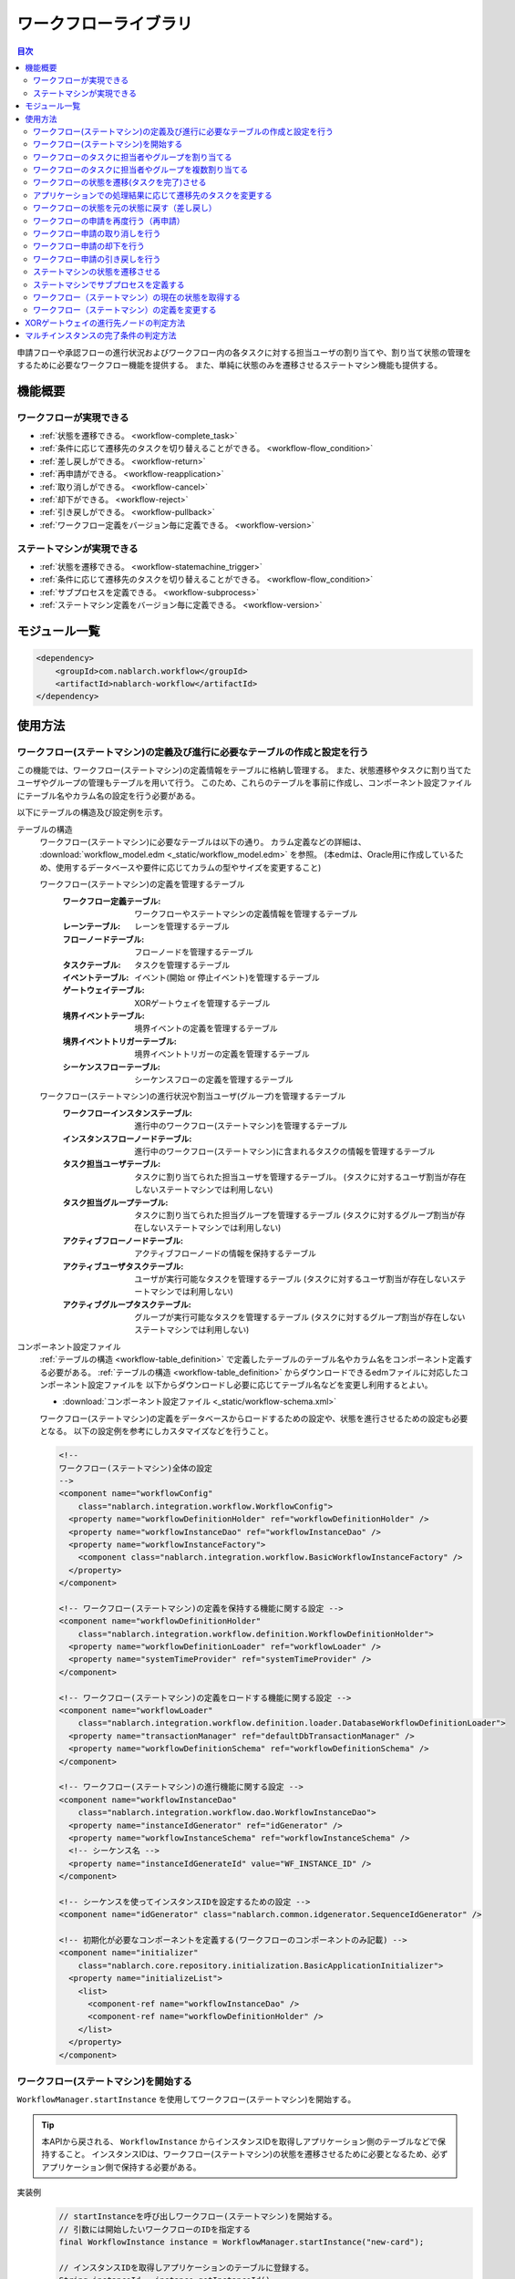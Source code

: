 .. workflow:

ワークフローライブラリ
====================================================

.. contents:: 目次
  :depth: 3
  :local:

申請フローや承認フローの進行状況およびワークフロー内の各タスクに対する担当ユーザの割り当てや、割り当て状態の管理をするために必要なワークフロー機能を提供する。
また、単純に状態のみを遷移させるステートマシン機能も提供する。

機能概要
--------------------------------------------------
ワークフローが実現できる
~~~~~~~~~~~~~~~~~~~~~~~~~~~~~~~~~~~~~~~~~~~~~~~~~~
* :ref:`状態を遷移できる。 <workflow-complete_task>`
* :ref:`条件に応じて遷移先のタスクを切り替えることができる。 <workflow-flow_condition>`
* :ref:`差し戻しができる。 <workflow-return>`
* :ref:`再申請ができる。 <workflow-reapplication>`
* :ref:`取り消しができる。 <workflow-cancel>`
* :ref:`却下ができる。 <workflow-reject>`
* :ref:`引き戻しができる。 <workflow-pullback>`
* :ref:`ワークフロー定義をバージョン毎に定義できる。 <workflow-version>`

ステートマシンが実現できる
~~~~~~~~~~~~~~~~~~~~~~~~~~~~~~~~~~~~~~~~~~~~~~~~~~
* :ref:`状態を遷移できる。 <workflow-statemachine_trigger>`
* :ref:`条件に応じて遷移先のタスクを切り替えることができる。 <workflow-flow_condition>`
* :ref:`サブプロセスを定義できる。 <workflow-subprocess>`
* :ref:`ステートマシン定義をバージョン毎に定義できる。 <workflow-version>`

モジュール一覧
--------------------------------------------------
.. code-block:: xml

  <dependency>
      <groupId>com.nablarch.workflow</groupId>
      <artifactId>nablarch-workflow</artifactId>
  </dependency>

使用方法
--------------------------------------------------
ワークフロー(ステートマシン)の定義及び進行に必要なテーブルの作成と設定を行う
~~~~~~~~~~~~~~~~~~~~~~~~~~~~~~~~~~~~~~~~~~~~~~~~~~~~~~~~~~~~~~~~~~~~~~~~~~~~~~~~~~~~~~~~~~~~~~~~~~~~
この機能では、ワークフロー(ステートマシン)の定義情報をテーブルに格納し管理する。
また、状態遷移やタスクに割り当てたユーザやグループの管理もテーブルを用いて行う。
このため、これらのテーブルを事前に作成し、コンポーネント設定ファイルにテーブル名やカラム名の設定を行う必要がある。

以下にテーブルの構造及び設定例を示す。

.. _workflow-table_definition:

テーブルの構造
  ワークフロー(ステートマシン)に必要なテーブルは以下の通り。
  カラム定義などの詳細は、 :download:`workflow_model.edm <_static/workflow_model.edm>` を参照。
  (本edmは、Oracle用に作成しているため、使用するデータベースや要件に応じてカラムの型やサイズを変更すること)
  
  ワークフロー(ステートマシン)の定義を管理するテーブル
    :ワークフロー定義テーブル: ワークフローやステートマシンの定義情報を管理するテーブル
    :レーンテーブル: レーンを管理するテーブル
    :フローノードテーブル: フローノードを管理するテーブル
    :タスクテーブル: タスクを管理するテーブル
    :イベントテーブル: イベント(開始 or 停止イベント)を管理するテーブル
    :ゲートウェイテーブル: XORゲートウェイを管理するテーブル
    :境界イベントテーブル: 境界イベントの定義を管理するテーブル
    :境界イベントトリガーテーブル: 境界イベントトリガーの定義を管理するテーブル
    :シーケンスフローテーブル: シーケンスフローの定義を管理するテーブル
  
  ワークフロー(ステートマシン)の進行状況や割当ユーザ(グループ)を管理するテーブル
    :ワークフローインスタンステーブル: 進行中のワークフロー(ステートマシン)を管理するテーブル
    :インスタンスフローノードテーブル: 進行中のワークフロー(ステートマシン)に含まれるタスクの情報を管理するテーブル
    :タスク担当ユーザテーブル: タスクに割り当てられた担当ユーザを管理するテーブル。
                             (タスクに対するユーザ割当が存在しないステートマシンでは利用しない)
    :タスク担当グループテーブル: タスクに割り当てられた担当グループを管理するテーブル
                               (タスクに対するグループ割当が存在しないステートマシンでは利用しない)
    :アクティブフローノードテーブル: アクティブフローノードの情報を保持するテーブル
    :アクティブユーザタスクテーブル: ユーザが実行可能なタスクを管理するテーブル
                                   (タスクに対するユーザ割当が存在しないステートマシンでは利用しない)
    :アクティブグループタスクテーブル: グループが実行可能なタスクを管理するテーブル
                                    (タスクに対するグループ割当が存在しないステートマシンでは利用しない)

コンポーネント設定ファイル
  :ref:`テーブルの構造 <workflow-table_definition>` で定義したテーブルのテーブル名やカラム名をコンポーネント定義する必要がある。
  :ref:`テーブルの構造 <workflow-table_definition>` からダウンロードできるedmファイルに対応したコンポーネント設定ファイルを
  以下からダウンロードし必要に応じてテーブル名などを変更し利用するとよい。
  
  * :download:`コンポーネント設定ファイル <_static/workflow-schema.xml>`
  
  ワークフロー(ステートマシン)の定義をデータベースからロードするための設定や、状態を進行させるための設定も必要となる。
  以下の設定例を参考にしカスタマイズなどを行うこと。
  
  .. code-block:: xml
  
    <!--
    ワークフロー(ステートマシン)全体の設定
    -->
    <component name="workflowConfig"
        class="nablarch.integration.workflow.WorkflowConfig">
      <property name="workflowDefinitionHolder" ref="workflowDefinitionHolder" />
      <property name="workflowInstanceDao" ref="workflowInstanceDao" />
      <property name="workflowInstanceFactory">
        <component class="nablarch.integration.workflow.BasicWorkflowInstanceFactory" />
      </property>
    </component>
  
    <!-- ワークフロー(ステートマシン)の定義を保持する機能に関する設定 -->
    <component name="workflowDefinitionHolder"
        class="nablarch.integration.workflow.definition.WorkflowDefinitionHolder">
      <property name="workflowDefinitionLoader" ref="workflowLoader" />
      <property name="systemTimeProvider" ref="systemTimeProvider" />
    </component>
  
    <!-- ワークフロー(ステートマシン)の定義をロードする機能に関する設定 -->
    <component name="workflowLoader"
        class="nablarch.integration.workflow.definition.loader.DatabaseWorkflowDefinitionLoader">
      <property name="transactionManager" ref="defaultDbTransactionManager" />
      <property name="workflowDefinitionSchema" ref="workflowDefinitionSchema" />
    </component>
  
    <!-- ワークフロー(ステートマシン)の進行機能に関する設定 -->
    <component name="workflowInstanceDao"
        class="nablarch.integration.workflow.dao.WorkflowInstanceDao">
      <property name="instanceIdGenerator" ref="idGenerator" />
      <property name="workflowInstanceSchema" ref="workflowInstanceSchema" />
      <!-- シーケンス名 -->
      <property name="instanceIdGenerateId" value="WF_INSTANCE_ID" />
    </component>
  
    <!-- シーケンスを使ってインスタンスIDを設定するための設定 -->
    <component name="idGenerator" class="nablarch.common.idgenerator.SequenceIdGenerator" />
  
    <!-- 初期化が必要なコンポーネントを定義する(ワークフローのコンポーネントのみ記載) -->
    <component name="initializer"
        class="nablarch.core.repository.initialization.BasicApplicationInitializer">
      <property name="initializeList">
        <list>
          <component-ref name="workflowInstanceDao" />
          <component-ref name="workflowDefinitionHolder" />
        </list>
      </property>
    </component>
    
.. _workflow-start:

ワークフロー(ステートマシン)を開始する
~~~~~~~~~~~~~~~~~~~~~~~~~~~~~~~~~~~~~~~~~~~~~~~~~~
``WorkflowManager.startInstance`` を使用してワークフロー(ステートマシン)を開始する。

.. tip::

  本APIから戻される、 ``WorkflowInstance`` からインスタンスIDを取得しアプリケーション側のテーブルなどで保持すること。
  インスタンスIDは、ワークフロー(ステートマシン)の状態を遷移させるために必要となるため、必ずアプリケーション側で保持する必要がある。

実装例
  .. code-block:: java
  
    // startInstanceを呼び出しワークフロー(ステートマシン)を開始する。
    // 引数には開始したいワークフローのIDを指定する
    final WorkflowInstance instance = WorkflowManager.startInstance("new-card");
    
    // インスタンスIDを取得しアプリケーションのテーブルに登録する。
    String instanceId = instance.getInstanceId()

開始後の状態
  ワークフロー(ステートマシン)を開始すると最初のタスクがアクティブ状態となる。
  例えば、下記の定義の場合には、赤枠のタスクがアクティブ状態となる。
  
  .. image:: images/start.png
    :scale: 75
    
.. _workflow-assign:

ワークフローのタスクに担当者やグループを割り当てる
~~~~~~~~~~~~~~~~~~~~~~~~~~~~~~~~~~~~~~~~~~~~~~~~~~
``WorkflowInstance`` の ``assignUser`` を使用してタスクに対して担当者を割り当てることができる。
また、 ``assignGroup`` を使用してタスクにグループを割り当てることができる。
既にタスクに担当者（グループ）が割り当て済みの場合は、割り当て済みの情報を削除し再割当てを行う。

担当者（グループ）の割り当ては任意のタイミングで行える。
タスク完了時に次のタスクに対して担当者（グループ）を割り当てることもできる。

実装例
  .. code-block:: java

    // ワークフローを開始する
    final WorkflowInstance instance = WorkflowManager.startInstance("new-card");
    
    // 担当者を割り当てる
    instance.assignUser("task", "admin-user");
    
    // グループを割り当てる
    instance.assignGroup("task", "group");
  
.. workflow-multi-assign:

ワークフローのタスクに担当者やグループを複数割り当てる
~~~~~~~~~~~~~~~~~~~~~~~~~~~~~~~~~~~~~~~~~~~~~~~~~~~~~~~~~~~~
1つのタスクに対して、承認や確認などを行うユーザ（グループ）を複数割り当てることができる。
割り当てられたユーザ（グループ）は、順次処理をさせるか並行して処理をさせるかを選ぶことができる。
また、完了条件を適切に使用することでOR承認やAND承認といったことも実現できる。

:ref:`workflow-assign` と同じように、ユーザやグループの割り当ては、タスクが開始される前であれば、任意のタイミングで行える。

ワークフロー定義
  ユーザタスクをマルチインスタンス(①)として設定する。
  Completion Condition(②)には、完了条件を設定する。この例では、複数ユーザのうち1人が処理をしたらタスクが完了するOR承認となる。
  完了条件の定義方法などの詳細は :ref:`workflow-multi_completion` を参照。
  
  .. image:: images/multi.png
    :scale: 75
  
  |
  
  上記の定義では、平行処理となる。順次処理の場合には、タスクを以下のように定義する。
  
  .. image:: images/multi-sequential.png
    :scale: 75

実装例
  .. code-block:: java
  
    // ワークフローを開始する
    final WorkflowInstance instance = WorkflowManager.startInstance("new-card");
    
    // 担当者を割り当てる。
    // 順次処理の場合、Listに格納されている順に処理を行う必要がある。
    instance.assignUsers("task1", Arrays.asList("user1", "user2"));
    
    // グループを割り当てる。
    // 順次処理の場合、Listに格納されている順に処理を行う必要がある。
    instance.assignGroups("task1", Arrays.asList("group1", "group2"));
  
.. _workflow-complete_task:

ワークフローの状態を遷移(タスクを完了)させる
~~~~~~~~~~~~~~~~~~~~~~~~~~~~~~~~~~~~~~~~~~~~~~~~~~ 
``WorkflowInstance`` の ``completeUserTask`` や ``completeGroupTask`` を使用してタスクを完了し、次のタスクに状態を遷移させることができる。
対象の ``WorkflowInstance`` は、 :ref:`ワークフロー開始時 <workflow-start>` にアプリケーション側で保持したインスタンスIDを使用して事前に取得する必要がある。

タスク完了後のワークフローの状態の取得方法は、 :ref:`workflow-status` を参照。

実装例
  .. code-block:: java
  
    // アプリケーションのテーブルで保持しているワークフローのインスタンスIDを取得する。
    final instanceId = findInstanceId();
  
    // WorkflowManagerからWorkflowInstanceを取得する。
    WorkflowInstance instance = WorkflowManager.findInstance(instanceId);
    
    // completeUserTaskを呼び出し、現在のタスクを完了する
    // 現在ログイン中のユーザ(ThreadContext.getUserId())を使用してタスクを完了する
    instance.completeUserTask();
    
    // タスクを完了するユーザを明示的に指定できる
    instance.completeUserTask("user1");
    
    // グループの場合、必ずタスクを完了するグループを指定する必要がある
    instance.completeGroupTask("group");

タスク完了後の状態の遷移
  下記の定義の場合、再申請タスクを完了することで確認タスクがアクティブ状態となる。
  
  .. image:: images/complete-task.png
    :scale: 75
    
.. _workflow-flow_condition:

アプリケーションでの処理結果に応じて遷移先のタスクを変更する
~~~~~~~~~~~~~~~~~~~~~~~~~~~~~~~~~~~~~~~~~~~~~~~~~~~~~~~~~~~~~~~~~~
アプリケーションでの処理結果（タスクの結果）を元に遷移先のタスクを切り替えたい場合がある。
このような場合は、XORゲートウェイを使用して進行条件及び遷移先のフローノードを定義する。

タスク完了後の状態(アクティブになったタスクやワークフローが終了したかどうか)を判定したい場合は、 :ref:`workflow-status` を参照。

XORゲートウェイの定義
  下記定義の用に、XORゲートウェイ(①)を用いて複数の遷移先を定義する。
  XORゲートウェイから伸びるシーケンスフローには、このシーケンスフローで遷移するための条件(②)を定義する。
  進行条件の定義方法などは、 :ref:`workflow-xor_flow` を参照。
  
  .. image:: images/flow-condition.png
    :scale: 65
    
実装例
  上記ワークフロー定義に対して、下記の実装を行った場合は ``condition`` に対して ``0`` を設定しているため、
  ``確認OK`` へと遷移し承認タスクがアクティブとなる。
  
  .. code-block:: java
  
    // 進行先を判定するために使用するパラメータを定義する。
    // パラメータは、Mapとして定義しする。
    Map<String, Object> parameter = new HashMap<String, Object>();
    parameter.put("condition", "0");

    // WorkflowInstanceを取得し、パラメータを設定してタスクを完了する。
    WorkflowInstance workflow = WorkflowManager.findInstance(instanceId);
    workflow.completeGroupTask(parameter, groupId);

    // 遷移先のタスクを判断したい場合には、isActiveメソッドを呼び出し
    // アクティブとなったタスクが何かを判断する。isActiveにはタスクのIDを指定する。
    if (workflow.isActive("task1")) {
      // タスク1がアクティブとなった場合の処理
    } else {
      // タスク1以外がアクティブとなった場合の処理
    }

.. _workflow-return:

ワークフローの状態を元の状態に戻す（差し戻し）
~~~~~~~~~~~~~~~~~~~~~~~~~~~~~~~~~~~~~~~~~~~~~~~~~~~~~~~
確認結果がNGだった場合などに、申請者に差し戻し処理を行いたい場合がある。
このような場合は、 :ref:`遷移先の条件分岐 <workflow-flow_condition>` を用いて差し戻しを実現する。

ワークフロー定義
  下記の定義のように、遷移先を分岐させ条件に応じて再申請用のタスクに遷移させることで実現する。
  
  .. image:: images/return.png
    :scale: 75

.. _workflow-reapplication:

ワークフローの申請を再度行う（再申請）
~~~~~~~~~~~~~~~~~~~~~~~~~~~~~~~~~~~~~~~~~~~~~~~~~~
:ref:`差し戻し <workflow-return>` や :ref:`引き戻し <workflow-pullback>`\ 後に再度申請を行うようなフローを定義したい場合がある。
このような場合は、再申請用のタスクを定義することで対応できる。

なお、再申請のタスクについては、 :ref:`通常のタスクの完了 <workflow-complete_task>` により次のタスクに遷移させれば良い。

ワークフロー定義
  下記の定義のように再申請ようのタスクを作成することで実現する。
  
  .. image:: images/return.png
    :scale: 75

.. _workflow-cancel:

ワークフロー申請の取り消しを行う
~~~~~~~~~~~~~~~~~~~~~~~~~~~~~~~~~~~~~~~~~~~~~~~~~~
申請者が進行中の申請自体を取り消ししたい場合がある。
このような場合は、取り消し可能なタスクに対して境界イベントを関連付けることで対応する。

境界イベントの実行は、 ``WorkflowInstance`` の ``triggerEvent`` を使用して行う。

ワークフロー定義
  取り消し可能なタスクに対して境界イベント(①)を定義する。
  取り消しにより、申請フローを終了させるため境界イベントの遷移先は停止イベント(②)を指定する。
  境界イベントの ``Message Name`` (③)に指定した値が、境界イベントを実行する ``triggerEvent`` に指定する値となる。
  
  .. image:: images/cancel.png
    :scale: 75 
    
実装例
  .. code-block:: java
  
    // 対象のWorkflowInstanceを取得する。
    final WorkflowInstance instance = WorkflowManager.findInstance(instanceId);
    
    // triggerEventを呼び出し状態を遷移させる。
    // 
    instance.triggerEvent("cancel");
  
.. _workflow-reject:

ワークフロー申請の却下を行う
~~~~~~~~~~~~~~~~~~~~~~~~~~~~~~~~~~~~~~~~~~~~~~~~~~
確認者や承認者などが申請を却下したい場合がある。
このような場合は、 :ref:`差し戻し <workflow-return>` と同じようにXORゲートウェイを定義し、却下の場合の遷移先を停止イベントとする。

ワークフロー定義
  下記の定義のように、遷移先を分岐させ条件に応じて停止イベントに遷移させることで実現する。
  
  .. image:: images/reject.png

.. _workflow-pullback:

ワークフロー申請の引き戻しを行う
~~~~~~~~~~~~~~~~~~~~~~~~~~~~~~~~~~~~~~~~~~~~~~~~~~
既に進行中の承認処理の途中で、申請者が申請内容の修正などを行うために自身のタスクにフローを強制的に戻す場合などに利用する。

:ref:`取り消し <workflow-cancel>` と同じように、引き戻し可能なタスクに対して境界イベントを設定する。
境界イベントの遷移先には、申請者が処理可能なタスク（例えば再申請タスク）などを指定する。

ワークフロー定義
  下記の定義のように、境界イベントを設定し遷移先を申請者のタスクとする。
  詳細な定義方法や実装例は、 :ref:`取り消し <workflow-cancel>` を参照。
  
  .. image:: images/pullback.png
    :scale: 70


.. _workflow-statemachine_trigger:

ステートマシンの状態を遷移させる
~~~~~~~~~~~~~~~~~~~~~~~~~~~~~~~~~~~~~~~~~~~~~~~~~~
ステートマシンの状態を遷移させる場合は、 ``WorkflowInstance`` の ``triggerEvent`` を使用して状態を遷移させることができる。
対象の ``WorkflowInstance`` は、ワークフロー開始時 にアプリケーション側で保持したインスタンスIDを使用して事前に取得する必要がある。

なお、 ``triggerEvent`` にパラメータを指定することで、 :ref:`workflow-flow_condition` を実現できる。

タスク完了後のワークフローの状態の取得方法は、 :ref:`workflow-status` を参照。

ステートマシン定義
  ステートマシンの場合は、タスクから遷移するシーケンスフローは全て境界イベント(①)として定義する。
  境界イベントの\ ``Message Name``\ (②)に定義した値が、``triggerEvent`` に指定する値となる。
  
  .. image:: images/statemachine-trigger.png
    :scale: 75

実装例
  .. code-block:: java
  
    // 対象のWorkflowInstanceを取得する。
    final WorkflowInstance workflowInstance = WorkflowManager.findInstance(instanceId);
    
    // triggerEventを呼び出し状態を遷移させる
    workflowInstance.triggerEvent("return");

.. _workflow-subprocess:
 
ステートマシンでサブプロセスを定義する
~~~~~~~~~~~~~~~~~~~~~~~~~~~~~~~~~~~~~~~~~~~~~~~~~~
ステートマシンでは、サブプロセスを使用することで、状態遷移の流れの見通しを良くすることができる。
サブプロセスは、BPMNのモデリングツールでの定義でのみ使用し、本ライブラリがステートマシンの進行時にサブプロセスを意識することはない。
このため、アプリケーションの実装時もサブプロセスを意識する必要はなく、 状態遷移は :ref:`workflow-statemachine_trigger` を使用して行えば良い。

サブプロセスの定義例
  サブプロセスは下記のように定義する。親子間のサブプロセスの状態遷移は以下の通り。
  
  * タスク１からサブプロセスに遷移すると、サブタスク１がアクティブ状態となる。(①の流れ)
  * サブプロセス内で停止イベントに遷移すると、タスク２がアクティブ状態となる。（②の流れ）
  
  .. image:: images/subprocess.png
    :scale: 75

.. _workflow-status:

ワークフロー（ステートマシン）の現在の状態を取得する
~~~~~~~~~~~~~~~~~~~~~~~~~~~~~~~~~~~~~~~~~~~~~~~~~~~~~~
ワークフロー（ステートマシン）の状態遷移後の状態を取得できる。
これにより、 :ref:`分岐 <workflow-flow_condition>` を使用した場合に、どのタスクがアクティブとなったかやワークフロー（ステートマシン）が完了したかを判断できるようになる。

ワークフロー（ステートマシン）の状態は、 ``workflowInstance`` の ``isActive`` や ``isCompleted`` を使用して問い合わせることができる。

定義
  .. image:: images/status.png
    :scale: 75
    
実装例
  .. code-block:: java
  
    // 対象のWorkflowInstanceを取得する。
    final WorkflowInstance instance = WorkflowManager.findInstance(instanceId);
  
    // 上記の定義の場合で、再申請がアクティブの場合trueとなる。
    if (instance.isActive("task1")) {
    }
    
    // 上記の定義の場合で、承認がアクティブの場合trueとなる。
    if (instance.isActive("task2")) {
      
    }
    
    // 上記の定義の場合で却下となり停止イベントに遷移した場合trueとなる
    if (instance.isCompleted()) {
    
    }

.. _workflow-version:

ワークフロー（ステートマシン）の定義を変更する
~~~~~~~~~~~~~~~~~~~~~~~~~~~~~~~~~~~~~~~~~~~~~~~~~~
ワークフロー（ステートマシン）の定義を変更する際に、既に進行中のものについては旧バージョンの定義に従い進行できる機能を提供する。
この機能を使用することで、進行中のフローに影響をあたえることなくある日時点から新しいバージョンフローを進行できるようになる。

バージョンは、ワークフロー（ステートマシン）開始時点で有効なものが自動的に適用される。
ワークフロー定義テーブルの適用日が :ref:`システム日付 <date-system_time_settings>` 以前で最もバージョンの大きいものが自動的に適用される。

.. tip::

  ワークフロー（ステートマシン）の定義の変更によっていは、アプリケーションのロジックに影響をあたえるものがある。
  そのよううな場合は、アプリケーション側で進行中のフローのバージョンを取得しロジックを切り替える必要がある。
  
  バージョンの取得例
    .. code-block:: java
    
      // 対象のWorkflowInstanceを取得する。
      final WorkflowInstance instance = WorkflowManager.findInstance(instanceId);
        
      if (instance.getVersion() == 1L) {
        // バージョン1の理を行う
      } else {
        // バージョン2以降の処理を行う
      }


.. _workflow-xor_flow:

XORゲートウェイの進行先ノードの判定方法
--------------------------------------------------
XORゲートウェイの進行先ノードは、シーケンスフローテーブルのフロー進行条件により判定する。
フロー進行条件には、条件を判定するクラスの完全修飾名を格納する。

条件を判定するクラスは、 ``nablarch.integration.workflow.condition.FlowProceedCondition`` を実装し作成する。
本機能で提供するクラスは、 ``nablarch.integration.workflow.condition`` パッケージ配下に格納されている。

FlowProceedCondition実装クラスの例
  * 実装クラスはコンストラクタでパラメータを受け取る事ができる。（パラメータはString限定)
    パラメータを受け取るクラスを使用する場合、テーブルのフロー進行条件には ``sample.SampleFlowProceedCondition("key", "value")`` 
    のように引数に設定する値を含めて格納する必要がある。
  * ``isMatch`` で指定のシーケンスフローに対して遷移可能かどうかの結果を返す。
    
  .. code-block:: java
  
    public class SampleFlowProceedCondition implements FlowProceedCondition {

      // コンストラクタ
      // パラメータを受け取る場合は、文字列型(String)で定義する。
      public StringEqualFlowProceedCondition(String paramKey, String expectedValue) {
      }

      // isMatchで指定されたSequenceFlowに遷移可能かどうかを判定する。
      @Override
      public boolean isMatch(String instanceId, Map<String, ?> param, SequenceFlow sequenceFlow) {
      }
    }
    
.. _workflow-multi_completion:

マルチインスタンスの完了条件の判定方法
--------------------------------------------------
マルチインスタンの完了は、タスクテーブルの完了条件により判定する。
完了条件には、条件を判定するクラスの完全修飾名を格納する。

条件を判定するクラスは、 ``nablarch.integration.workflow.condition.CompletionCondition`` を実装し作成する。
本機能で提供するクラスは、 ``nablarch.integration.workflow.condition`` パッケージ配下に格納されている。

CompletionConditionの実装例
  * 実装クラスはコンストラクタでパラメータを受け取る事ができる。（パラメータはString限定)
    パラメータを受け取るクラスを使用する場合、テーブルのフロー進行条件には ``sample.SampleCompletionCondition("1")`` 
    のように引数に設定する値を含めて格納する必要がある。
  * ``isCompletedUserTask`` ユーザタスクの完了判定を行う。
  * ``isCompletedGroupTask`` でグループタスクの完了判定を行う。
  
  .. code-block:: java
  
    public class OrCompletionCondition implements CompletionCondition {
    
      // コンストラクタ
      // パラメータを受け取る場合は、文字列型(String)で定義する。
      public OrCompletionCondition(String threshold) {
      }
    
      // ユーザタスクの完了判定を行う。
      @Override
      public boolean isCompletedUserTask(Map<String, ?> param, String instanceId, Task task) {
      }
  
      // グループタスクの完了判定を行う。
      @Override
      public boolean isCompletedGroupTask(Map<String, ?> param, String instanceId, Task task) {
      }
    }
    
    
